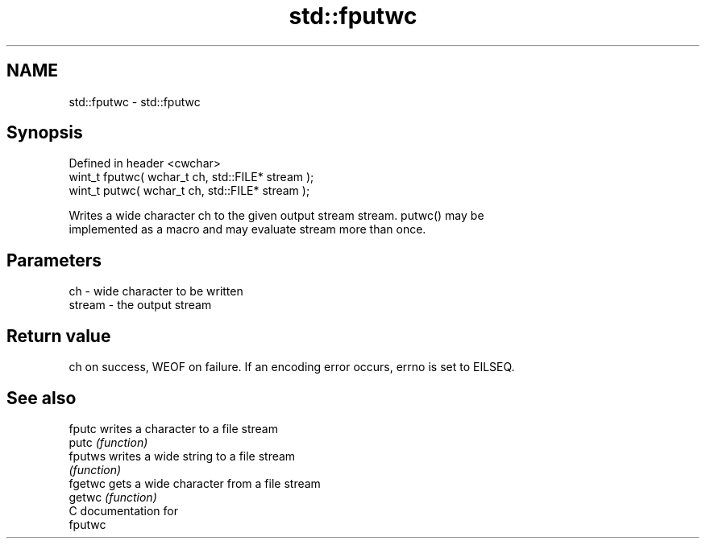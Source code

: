 .TH std::fputwc 3 "Nov 25 2015" "2.1 | http://cppreference.com" "C++ Standard Libary"
.SH NAME
std::fputwc \- std::fputwc

.SH Synopsis
   Defined in header <cwchar>
   wint_t fputwc( wchar_t ch, std::FILE* stream );
   wint_t putwc( wchar_t ch, std::FILE* stream );

   Writes a wide character ch to the given output stream stream. putwc() may be
   implemented as a macro and may evaluate stream more than once.

.SH Parameters

   ch     - wide character to be written
   stream - the output stream

.SH Return value

   ch on success, WEOF on failure. If an encoding error occurs, errno is set to EILSEQ.

.SH See also

   fputc  writes a character to a file stream
   putc   \fI(function)\fP 
   fputws writes a wide string to a file stream
          \fI(function)\fP 
   fgetwc gets a wide character from a file stream
   getwc  \fI(function)\fP 
   C documentation for
   fputwc
